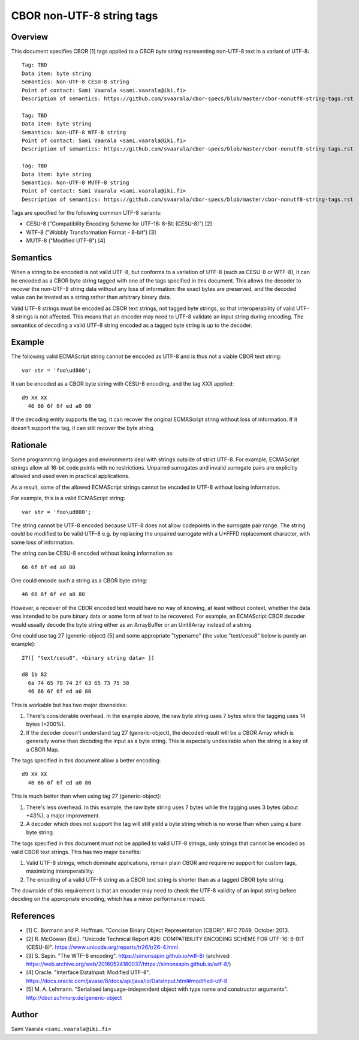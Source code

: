 ==========================
CBOR non-UTF-8 string tags
==========================

Overview
========

This document specifies CBOR [1] tags applied to a CBOR byte string
representing non-UTF-8 text in a variant of UTF-8::

  Tag: TBD
  Data item: byte string
  Semantics: Non-UTF-8 CESU-8 string
  Point of contact: Sami Vaarala <sami.vaarala@iki.fi>
  Description of semantics: https://github.com/svaarala/cbor-specs/blob/master/cbor-nonutf8-string-tags.rst

  Tag: TBD
  Data item: byte string
  Semantics: Non-UTF-8 WTF-8 string
  Point of contact: Sami Vaarala <sami.vaarala@iki.fi>
  Description of semantics: https://github.com/svaarala/cbor-specs/blob/master/cbor-nonutf8-string-tags.rst

  Tag: TBD
  Data item: byte string
  Semantics: Non-UTF-8 MUTF-8 string
  Point of contact: Sami Vaarala <sami.vaarala@iki.fi>
  Description of semantics: https://github.com/svaarala/cbor-specs/blob/master/cbor-nonutf8-string-tags.rst

Tags are specified for the following common UTF-8 variants:

* CESU-8 ("Compatibility Encoding Scheme for UTF-16: 8-Bit (CESU-8)") [2]

* WTF-8 ("Wobbly Transformation Format - 8-bit") [3]

* MUTF-8 ("Modified UTF-8") [4]

Semantics
=========

When a string to be encoded is not valid UTF-8, but conforms to a variation
of UTF-8 (such as CESU-8 or WTF-8), it can be encoded as a CBOR byte string
tagged with one of the tags specified in this document.  This allows the
decoder to recover the non-UTF-8 string data without any loss of
information: the exact bytes are preserved, and the decoded value can be
treated as a string rather than arbitrary binary data.

Valid UTF-8 strings must be encoded as CBOR text strings, not tagged byte
strings, so that interoperability of valid UTF-8 strings is not affected.
This means that an encoder may need to UTF-8 validate an input string during
encoding.  The semantics of decoding a valid UTF-8 string encoded as a tagged
byte string is up to the decoder.

Example
=======

The following valid ECMAScript string cannot be encoded as UTF-8 and is thus
not a viable CBOR text string::

  var str = 'foo\ud800';

It can be encoded as a CBOR byte string with CESU-8 encoding, and the tag
XXX applied::

  d9 XX XX
    46 66 6f 6f ed a0 80

If the decoding entity supports the tag, it can recover the original ECMAScript
string without loss of information.  If it doesn't support the tag, it can
still recover the byte string.

Rationale
=========

Some programming languages and environments deal with strings outside of strict
UTF-8.  For example, ECMAScript strings allow all 16-bit code points with no
restrictions.  Unpaired surrogates and invalid surrogate pairs are explicitly
allowed and used even in practical applications.

As a result, some of the allowed ECMAScript strings cannot be encoded in UTF-8
without losing information.

For example, this is a valid ECMAScript string::

  var str = 'foo\ud800';

The string cannot be UTF-8 encoded because UTF-8 does not allow codepoints in
the surrogate pair range.  The string could be modified to be valid UTF-8 e.g.
by replacing the unpaired surrogate with a U+FFFD replacement character, with
some loss of information.

The string can be CESU-8 encoded without losing information as::

  66 6f 6f ed a0 80

One could encode such a string as a CBOR byte string::

  46 66 6f 6f ed a0 80

However, a receiver of the CBOR encoded text would have no way of knowing,
at least without context, whether the data was intended to be pure binary
data or some form of text to be recovered.  For example, an ECMAScript CBOR
decoder would usually decode the byte string either as an ArrayBuffer or an
Uint8Array instead of a string.

One could use tag 27 (generic-object) [5] and some appropriate "typename"
(the value "text/cesu8" below is purely an example)::

  27([ "text/cesu8", <binary string data> ])

  d8 1b 82
    6a 74 65 78 74 2f 63 65 73 75 38
    46 66 6f 6f ed a0 80

This is workable but has two major downsides:

1. There's considerable overhead.  In the example above, the raw byte string
   uses 7 bytes while the tagging uses 14 bytes (+200%).

2. If the decoder doesn't understand tag 27 (generic-object), the decoded
   result will be a CBOR Array which is generally worse than decoding the
   input as a byte string.  This is especially undesirable when the string
   is a key of a CBOR Map.

The tags specified in this document allow a better encoding::

  d9 XX XX
    46 66 6f 6f ed a0 80

This is much better than when using tag 27 (generic-object):

1. There's less overhead.  In this example, the raw byte string uses
   7 bytes while the tagging uses 3 bytes (about +43%), a major
   improvement.

2. A decoder which does not support the tag will still yield a byte string
   which is no worse than when using a bare byte string.

The tags specified in this document must not be applied to valid UTF-8
strings, only strings that cannot be encoded as valid CBOR text strings.
This has two major benefits:

1. Valid UTF-8 strings, which dominate applications, remain plain CBOR
   and require no support for custom tags, maximizing interoperability.

2. The encoding of a valid UTF-8 string as a CBOR text string is shorter
   than as a tagged CBOR byte string.

The downside of this requirement is that an encoder may need to check
the UTF-8 validity of an input string before deciding on the appropriate
encoding, which has a minor performance impact.

References
==========

* [1] C. Bormann and P. Hoffman. "Concise Binary Object Representation (CBOR)".
  RFC 7049, October 2013.

* [2] R. McGowan (Ed.). "Unicode Technical Report #26: COMPATIBILITY ENCODING
  SCHEME FOR UTF-16: 8-BIT (CESU-8)".
  https://www.unicode.org/reports/tr26/tr26-4.html

* [3] S. Sapin. "The WTF-8 encoding".
  https://simonsapin.github.io/wtf-8/
  (archived: https://web.archive.org/web/20160524180037/https://simonsapin.github.io/wtf-8/)

* [4] Oracle. "Interface DataInput: Modified UTF-8".
  https://docs.oracle.com/javase/8/docs/api/java/io/DataInput.html#modified-utf-8

* [5] M. A. Lehmann. "Serialised language-independent object with type name and constructor arguments".
  http://cbor.schmorp.de/generic-object

Author
======

Sami Vaarala ``<sami.vaarala@iki.fi>``
